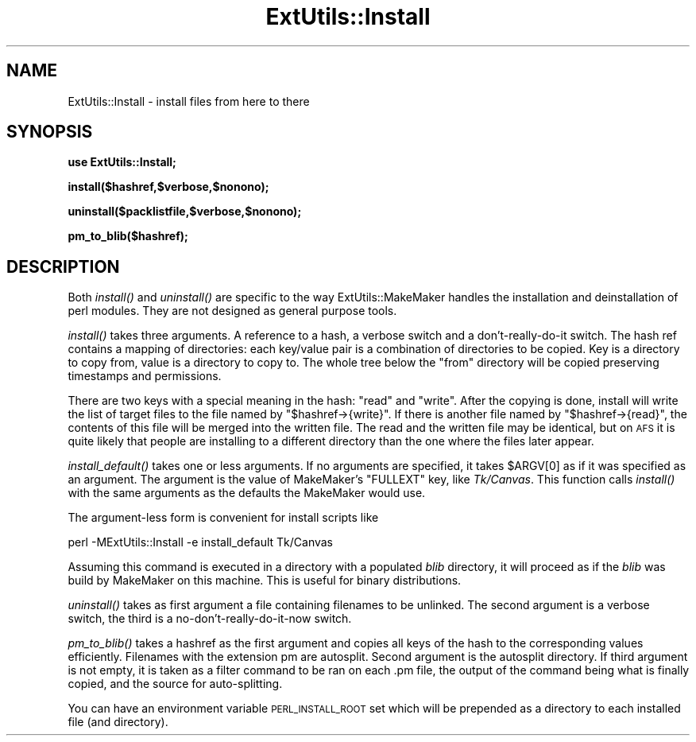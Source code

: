 .\" Automatically generated by Pod::Man version 1.15
.\" Fri Apr 20 13:10:47 2001
.\"
.\" Standard preamble:
.\" ======================================================================
.de Sh \" Subsection heading
.br
.if t .Sp
.ne 5
.PP
\fB\\$1\fR
.PP
..
.de Sp \" Vertical space (when we can't use .PP)
.if t .sp .5v
.if n .sp
..
.de Ip \" List item
.br
.ie \\n(.$>=3 .ne \\$3
.el .ne 3
.IP "\\$1" \\$2
..
.de Vb \" Begin verbatim text
.ft CW
.nf
.ne \\$1
..
.de Ve \" End verbatim text
.ft R

.fi
..
.\" Set up some character translations and predefined strings.  \*(-- will
.\" give an unbreakable dash, \*(PI will give pi, \*(L" will give a left
.\" double quote, and \*(R" will give a right double quote.  | will give a
.\" real vertical bar.  \*(C+ will give a nicer C++.  Capital omega is used
.\" to do unbreakable dashes and therefore won't be available.  \*(C` and
.\" \*(C' expand to `' in nroff, nothing in troff, for use with C<>
.tr \(*W-|\(bv\*(Tr
.ds C+ C\v'-.1v'\h'-1p'\s-2+\h'-1p'+\s0\v'.1v'\h'-1p'
.ie n \{\
.    ds -- \(*W-
.    ds PI pi
.    if (\n(.H=4u)&(1m=24u) .ds -- \(*W\h'-12u'\(*W\h'-12u'-\" diablo 10 pitch
.    if (\n(.H=4u)&(1m=20u) .ds -- \(*W\h'-12u'\(*W\h'-8u'-\"  diablo 12 pitch
.    ds L" ""
.    ds R" ""
.    ds C` ""
.    ds C' ""
'br\}
.el\{\
.    ds -- \|\(em\|
.    ds PI \(*p
.    ds L" ``
.    ds R" ''
'br\}
.\"
.\" If the F register is turned on, we'll generate index entries on stderr
.\" for titles (.TH), headers (.SH), subsections (.Sh), items (.Ip), and
.\" index entries marked with X<> in POD.  Of course, you'll have to process
.\" the output yourself in some meaningful fashion.
.if \nF \{\
.    de IX
.    tm Index:\\$1\t\\n%\t"\\$2"
..
.    nr % 0
.    rr F
.\}
.\"
.\" For nroff, turn off justification.  Always turn off hyphenation; it
.\" makes way too many mistakes in technical documents.
.hy 0
.if n .na
.\"
.\" Accent mark definitions (@(#)ms.acc 1.5 88/02/08 SMI; from UCB 4.2).
.\" Fear.  Run.  Save yourself.  No user-serviceable parts.
.bd B 3
.    \" fudge factors for nroff and troff
.if n \{\
.    ds #H 0
.    ds #V .8m
.    ds #F .3m
.    ds #[ \f1
.    ds #] \fP
.\}
.if t \{\
.    ds #H ((1u-(\\\\n(.fu%2u))*.13m)
.    ds #V .6m
.    ds #F 0
.    ds #[ \&
.    ds #] \&
.\}
.    \" simple accents for nroff and troff
.if n \{\
.    ds ' \&
.    ds ` \&
.    ds ^ \&
.    ds , \&
.    ds ~ ~
.    ds /
.\}
.if t \{\
.    ds ' \\k:\h'-(\\n(.wu*8/10-\*(#H)'\'\h"|\\n:u"
.    ds ` \\k:\h'-(\\n(.wu*8/10-\*(#H)'\`\h'|\\n:u'
.    ds ^ \\k:\h'-(\\n(.wu*10/11-\*(#H)'^\h'|\\n:u'
.    ds , \\k:\h'-(\\n(.wu*8/10)',\h'|\\n:u'
.    ds ~ \\k:\h'-(\\n(.wu-\*(#H-.1m)'~\h'|\\n:u'
.    ds / \\k:\h'-(\\n(.wu*8/10-\*(#H)'\z\(sl\h'|\\n:u'
.\}
.    \" troff and (daisy-wheel) nroff accents
.ds : \\k:\h'-(\\n(.wu*8/10-\*(#H+.1m+\*(#F)'\v'-\*(#V'\z.\h'.2m+\*(#F'.\h'|\\n:u'\v'\*(#V'
.ds 8 \h'\*(#H'\(*b\h'-\*(#H'
.ds o \\k:\h'-(\\n(.wu+\w'\(de'u-\*(#H)/2u'\v'-.3n'\*(#[\z\(de\v'.3n'\h'|\\n:u'\*(#]
.ds d- \h'\*(#H'\(pd\h'-\w'~'u'\v'-.25m'\f2\(hy\fP\v'.25m'\h'-\*(#H'
.ds D- D\\k:\h'-\w'D'u'\v'-.11m'\z\(hy\v'.11m'\h'|\\n:u'
.ds th \*(#[\v'.3m'\s+1I\s-1\v'-.3m'\h'-(\w'I'u*2/3)'\s-1o\s+1\*(#]
.ds Th \*(#[\s+2I\s-2\h'-\w'I'u*3/5'\v'-.3m'o\v'.3m'\*(#]
.ds ae a\h'-(\w'a'u*4/10)'e
.ds Ae A\h'-(\w'A'u*4/10)'E
.    \" corrections for vroff
.if v .ds ~ \\k:\h'-(\\n(.wu*9/10-\*(#H)'\s-2\u~\d\s+2\h'|\\n:u'
.if v .ds ^ \\k:\h'-(\\n(.wu*10/11-\*(#H)'\v'-.4m'^\v'.4m'\h'|\\n:u'
.    \" for low resolution devices (crt and lpr)
.if \n(.H>23 .if \n(.V>19 \
\{\
.    ds : e
.    ds 8 ss
.    ds o a
.    ds d- d\h'-1'\(ga
.    ds D- D\h'-1'\(hy
.    ds th \o'bp'
.    ds Th \o'LP'
.    ds ae ae
.    ds Ae AE
.\}
.rm #[ #] #H #V #F C
.\" ======================================================================
.\"
.IX Title "ExtUtils::Install 3"
.TH ExtUtils::Install 3 "perl v5.6.1" "2001-02-23" "Perl Programmers Reference Guide"
.UC
.SH "NAME"
ExtUtils::Install \- install files from here to there
.SH "SYNOPSIS"
.IX Header "SYNOPSIS"
\&\fBuse ExtUtils::Install;\fR
.PP
\&\fBinstall($hashref,$verbose,$nonono);\fR
.PP
\&\fBuninstall($packlistfile,$verbose,$nonono);\fR
.PP
\&\fBpm_to_blib($hashref);\fR
.SH "DESCRIPTION"
.IX Header "DESCRIPTION"
Both \fIinstall()\fR and \fIuninstall()\fR are specific to the way
ExtUtils::MakeMaker handles the installation and deinstallation of
perl modules. They are not designed as general purpose tools.
.PP
\&\fIinstall()\fR takes three arguments. A reference to a hash, a verbose
switch and a don't-really-do-it switch. The hash ref contains a
mapping of directories: each key/value pair is a combination of
directories to be copied. Key is a directory to copy from, value is a
directory to copy to. The whole tree below the \*(L"from\*(R" directory will
be copied preserving timestamps and permissions.
.PP
There are two keys with a special meaning in the hash: \*(L"read\*(R" and
\&\*(L"write\*(R". After the copying is done, install will write the list of
target files to the file named by \f(CW\*(C`$hashref\->{write}\*(C'\fR. If there is
another file named by \f(CW\*(C`$hashref\->{read}\*(C'\fR, the contents of this file will
be merged into the written file. The read and the written file may be
identical, but on \s-1AFS\s0 it is quite likely that people are installing to a
different directory than the one where the files later appear.
.PP
\&\fIinstall_default()\fR takes one or less arguments.  If no arguments are 
specified, it takes \f(CW$ARGV\fR[0] as if it was specified as an argument.  
The argument is the value of MakeMaker's \f(CW\*(C`FULLEXT\*(C'\fR key, like \fITk/Canvas\fR.  
This function calls \fIinstall()\fR with the same arguments as the defaults 
the MakeMaker would use.
.PP
The argument-less form is convenient for install scripts like
.PP
.Vb 1
\&  perl -MExtUtils::Install -e install_default Tk/Canvas
.Ve
Assuming this command is executed in a directory with a populated \fIblib\fR 
directory, it will proceed as if the \fIblib\fR was build by MakeMaker on 
this machine.  This is useful for binary distributions.
.PP
\&\fIuninstall()\fR takes as first argument a file containing filenames to be
unlinked. The second argument is a verbose switch, the third is a
no-don't-really-do-it-now switch.
.PP
\&\fIpm_to_blib()\fR takes a hashref as the first argument and copies all keys
of the hash to the corresponding values efficiently. Filenames with
the extension pm are autosplit. Second argument is the autosplit
directory.  If third argument is not empty, it is taken as a filter command
to be ran on each .pm file, the output of the command being what is finally
copied, and the source for auto-splitting.
.PP
You can have an environment variable \s-1PERL_INSTALL_ROOT\s0 set which will
be prepended as a directory to each installed file (and directory).

